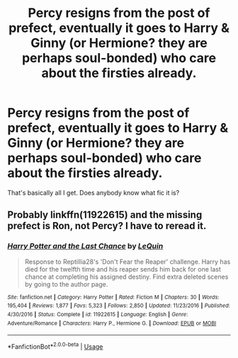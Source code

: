 #+TITLE: Percy resigns from the post of prefect, eventually it goes to Harry & Ginny (or Hermione? they are perhaps soul-bonded) who care about the firsties already.

* Percy resigns from the post of prefect, eventually it goes to Harry & Ginny (or Hermione? they are perhaps soul-bonded) who care about the firsties already.
:PROPERTIES:
:Author: ceplma
:Score: 2
:DateUnix: 1566813504.0
:DateShort: 2019-Aug-26
:FlairText: What's That Fic?
:END:
That's basically all I get. Does anybody know what fic it is?


** Probably linkffn(11922615) and the missing prefect is Ron, not Percy? I have to reread it.
:PROPERTIES:
:Author: ceplma
:Score: 4
:DateUnix: 1566815604.0
:DateShort: 2019-Aug-26
:END:

*** [[https://www.fanfiction.net/s/11922615/1/][*/Harry Potter and the Last Chance/*]] by [[https://www.fanfiction.net/u/1634726/LeQuin][/LeQuin/]]

#+begin_quote
  Response to Reptillia28's 'Don't Fear the Reaper' challenge. Harry has died for the twelfth time and his reaper sends him back for one last chance at completing his assigned destiny. Find extra deleted scenes by going to the author page.
#+end_quote

^{/Site/:} ^{fanfiction.net} ^{*|*} ^{/Category/:} ^{Harry} ^{Potter} ^{*|*} ^{/Rated/:} ^{Fiction} ^{M} ^{*|*} ^{/Chapters/:} ^{30} ^{*|*} ^{/Words/:} ^{195,404} ^{*|*} ^{/Reviews/:} ^{1,877} ^{*|*} ^{/Favs/:} ^{5,323} ^{*|*} ^{/Follows/:} ^{2,850} ^{*|*} ^{/Updated/:} ^{11/23/2016} ^{*|*} ^{/Published/:} ^{4/30/2016} ^{*|*} ^{/Status/:} ^{Complete} ^{*|*} ^{/id/:} ^{11922615} ^{*|*} ^{/Language/:} ^{English} ^{*|*} ^{/Genre/:} ^{Adventure/Romance} ^{*|*} ^{/Characters/:} ^{Harry} ^{P.,} ^{Hermione} ^{G.} ^{*|*} ^{/Download/:} ^{[[http://www.ff2ebook.com/old/ffn-bot/index.php?id=11922615&source=ff&filetype=epub][EPUB]]} ^{or} ^{[[http://www.ff2ebook.com/old/ffn-bot/index.php?id=11922615&source=ff&filetype=mobi][MOBI]]}

--------------

*FanfictionBot*^{2.0.0-beta} | [[https://github.com/tusing/reddit-ffn-bot/wiki/Usage][Usage]]
:PROPERTIES:
:Author: FanfictionBot
:Score: 1
:DateUnix: 1566815615.0
:DateShort: 2019-Aug-26
:END:
